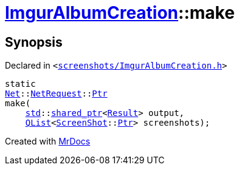 [#ImgurAlbumCreation-make]
= xref:ImgurAlbumCreation.adoc[ImgurAlbumCreation]::make
:relfileprefix: ../
:mrdocs:


== Synopsis

Declared in `&lt;https://github.com/PrismLauncher/PrismLauncher/blob/develop/launcher/screenshots/ImgurAlbumCreation.h#L67[screenshots&sol;ImgurAlbumCreation&period;h]&gt;`

[source,cpp,subs="verbatim,replacements,macros,-callouts"]
----
static
xref:Net.adoc[Net]::xref:Net/NetRequest.adoc[NetRequest]::xref:Net/NetRequest/Ptr.adoc[Ptr]
make(
    xref:std.adoc[std]::xref:std/shared_ptr.adoc[shared&lowbar;ptr]&lt;xref:ImgurAlbumCreation/Result.adoc[Result]&gt; output,
    xref:QList.adoc[QList]&lt;xref:ScreenShot.adoc[ScreenShot]::xref:ScreenShot/Ptr.adoc[Ptr]&gt; screenshots);
----



[.small]#Created with https://www.mrdocs.com[MrDocs]#
